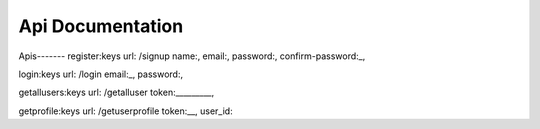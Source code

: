 ###################
Api Documentation
###################

Apis------- 
register:keys url: /signup name:, email:, password:, confirm-password:_,

login:keys url: /login email:_, password:,

getallusers:keys url: /getalluser token:_________,

getprofile:keys url: /getuserprofile token:__, user_id:

